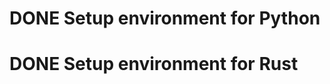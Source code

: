 * DONE Setup environment for Python
  CLOSED: [2018-06-17 Sun 01:28]
* DONE Setup environment for Rust
  CLOSED: [2018-06-17 Sun 01:28]
